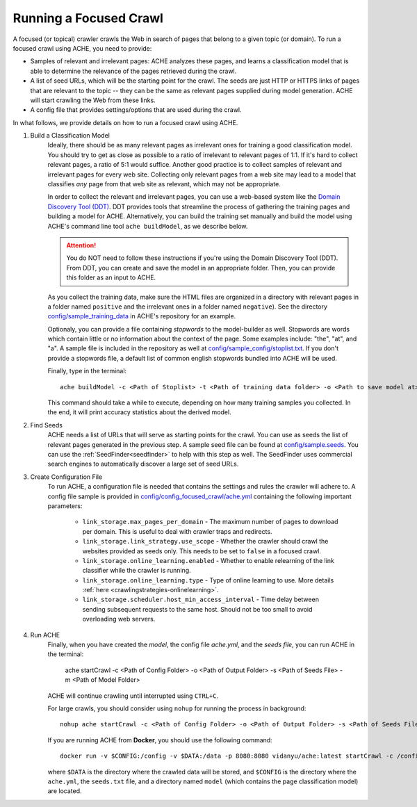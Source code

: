 Running a Focused Crawl
#######################

A focused (or topical) crawler crawls the Web in search of pages that belong to a given topic (or domain). To run a focused crawl using ACHE, you need to provide:

- Samples of relevant and irrelevant pages: ACHE analyzes these pages, and learns a classification model that is able to determine the relevance of the pages retrieved during the crawl.

- A list of seed URLs, which will be the starting point for the crawl. The seeds are just HTTP or HTTPS links of pages that are relevant to the topic -- they can be the same as relevant pages supplied during model generation. ACHE will start crawling the Web from these links.

- A config file that provides settings/options that are used during the crawl.

In what follows, we provide details on how to run a focused crawl using ACHE.

#. Build a Classification Model
    Ideally, there should be as many relevant pages as irrelevant ones for training a good classification model. You should try to get as close as possible to a ratio of irrelevant to relevant pages of 1:1. If it's hard to collect relevant pages, a ratio of 5:1 would suffice. Another good practice is to collect samples of relevant and irrelevant pages for every web site. Collecting only relevant pages from a web site may lead to a model that classifies *any* page from that web site as relevant, which may not be appropriate.

    In order to collect the relevant and irrelevant pages, you can use a web-based system like the `Domain Discovery Tool (DDT) <https://github.com/ViDA-NYU/domain_discovery_tool_react>`_. DDT provides tools that streamline the process of gathering the training pages and building a model for ACHE. Alternatively, you can build the training set manually and build the model using ACHE's command line tool ``ache buildModel``, as we describe below.

    .. attention::
        You do NOT need to follow these instructions if you're using the Domain Discovery Tool (DDT). From DDT, you can create and save the model in an appropriate folder. Then, you can provide this folder as an input to ACHE.

    As you collect the training data, make sure the HTML files are organized in a directory with relevant pages in a folder named ``positive`` and the irrelevant ones in a folder named ``negative``). See the directory `config/sample_training_data <https://github.com/ViDA-NYU/ache/tree/master/config/sample_training_data>`_  in ACHE's repository for an example.

    Optionaly, you can provide a file containing *stopwords* to the model-builder as well. Stopwords are  words which contain little or no information about the context of the page. Some examples include: "the", "at", and "a". A sample file is included in the repository as well at `config/sample_config/stoplist.txt <https://github.com/ViDA-NYU/ache/blob/master/config/sample_config/stoplist.txt>`_. If you don't provide a stopwords file, a default list of common english stopwords bundled into ACHE will be used.

    Finally, type in the terminal::

        ache buildModel -c <Path of Stoplist> -t <Path of training data folder> -o <Path to save model at>


    This command should take a while to execute, depending on how many training samples you collected. In the end, it will print  accuracy statistics about the derived model.

#. Find Seeds
  	ACHE needs a list of URLs that will serve as starting points for the crawl. You can use as seeds the list of relevant pages generated in the previous step. A sample seed file can be found at `config/sample.seeds <https://github.com/ViDA-NYU/ache/blob/master/config/sample.seeds>`_. You can use the :ref:`SeedFinder<seedfinder>` to help with this step as well. The SeedFinder uses commercial search engines to automatically discover a large set of seed URLs.

#. Create Configuration File
    To run ACHE, a configuration file is needed that contains the settings and rules the crawler will adhere to. A config file sample is provided in `config/config_focused_crawl/ache.yml <https://github.com/ViDA-NYU/ache/blob/master/config/config_focused_crawl/ache.yml>`_ containing the following important parameters:

        * ``link_storage.max_pages_per_domain`` - The maximum number of pages to download per domain. This is useful to deal with crawler traps and redirects.

        * ``link_storage.link_strategy.use_scope`` - Whether the crawler should crawl the websites provided as seeds only. This needs to be set to ``false`` in a focused crawl.

        * ``link_storage.online_learning.enabled`` - Whether to enable relearning of the link classifier while the crawler is running.

        * ``link_storage.online_learning.type`` - Type of online learning to use. More details :ref:`here <crawlingstrategies-onlinelearning>`.

        * ``link_storage.scheduler.host_min_access_interval`` - Time delay between sending subsequent requests to the same host. Should not be too small to avoid overloading web servers.


#. Run ACHE
    Finally, when you have created the *model*, the config file *ache.yml*, and the *seeds file*, you can run ACHE in the terminal:

      ache startCrawl -c <Path of Config Folder> -o <Path of Output Folder> -s <Path of Seeds File> -m <Path of Model Folder>

    ACHE will continue crawling until interrupted using ``CTRL+C``.

    For large crawls, you should consider using ``nohup`` for running the process in background::

      nohup ache startCrawl -c <Path of Config Folder> -o <Path of Output Folder> -s <Path of Seeds File> -m <Path of Model Folder> > crawler-log.txt &

    If you are running ACHE from **Docker**, you should use the following command::

      docker run -v $CONFIG:/config -v $DATA:/data -p 8080:8080 vidanyu/ache:latest startCrawl -c /config/ -s /config/seeds.txt -o /data/ -m /config/model/

    where ``$DATA`` is the directory where the crawled data will be stored, and ``$CONFIG`` is the directory where the ``ache.yml``, the ``seeds.txt`` file, and a directory named ``model`` (which contains the page classification model) are located.
